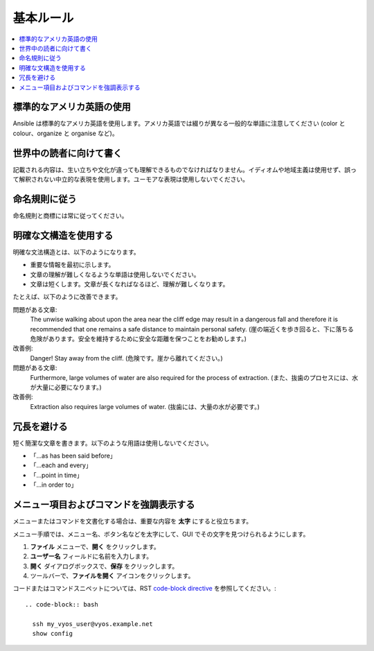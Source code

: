 .. _styleguide_basic:

基本ルール
===========
.. contents::
  :local:

標準的なアメリカ英語の使用
-----------------------------
Ansible は標準的なアメリカ英語を使用します。アメリカ英語では綴りが異なる一般的な単語に注意してください (color と colour、organize と organise など)。

世界中の読者に向けて書く
---------------------------
記載される内容は、生い立ちや文化が違っても理解できるものでなければなりません。イディオムや地域主義は使用せず、誤って解釈されない中立的な表現を使用します。ユーモアな表現は使用しないでください。

命名規則に従う
-------------------------
命名規則と商標には常に従ってください。

.. Ansible の用語ページへのリンクを追加するのに適した場所

明確な文構造を使用する
----------------------------
明確な文法構造とは、以下のようになります。

- 重要な情報を最初に示します。
- 文章の理解が難しくなるような単語は使用しないでください。
- 文章は短くします。文章が長くなればなるほど、理解が難しくなります。

たとえば、以下のように改善できます。

問題がある文章: 
    The unwise walking about upon the area near the cliff edge may result in a dangerous fall and therefore it is recommended that one remains a safe distance to maintain personal safety. (崖の端近くを歩き回ると、下に落ちる危険があります。安全を維持するために安全な距離を保つことをお勧めします。)

改善例: 
    Danger! Stay away from the cliff. (危険です。崖から離れてください。)

問題がある文章: 
    Furthermore, large volumes of water are also required for the process of extraction. (また、抜歯のプロセスには、水が大量に必要になります。)

改善例: 
    Extraction also requires large volumes of water. (抜歯には、大量の水が必要です。)

冗長を避ける
---------------
短く簡潔な文章を書きます。以下のような用語は使用しないでください。

- 「...as has been said before」
- 「...each and every」
- 「...point in time」
- 「...in order to」

メニュー項目およびコマンドを強調表示する
---------------------------------
メニューまたはコマンドを文書化する場合は、重要な内容を **太字** にすると役立ちます。

メニュー手順では、メニュー名、ボタン名などを太字にして、GUI でその文字を見つけられるようにします。

1. **ファイル** メニューで、**開く** をクリックします。
2. **ユーザー名** フィールドに名前を入力します。
3. **開く** ダイアログボックスで、**保存** をクリックします。
4. ツールバーで、**ファイルを開く** アイコンをクリックします。

コードまたはコマンドスニペットについては、RST `code-block directive <https://www.sphinx-doc.org/en/1.5/markup/code.html#directive-code-block>`_ を参照してください。::

   .. code-block:: bash

     ssh my_vyos_user@vyos.example.net
     show config

